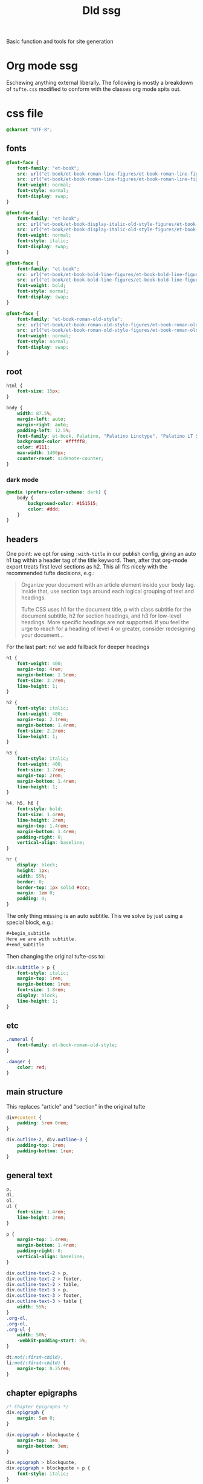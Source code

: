 #+title: Dld ssg
#+begin_subtitle
Basic function and tools for site generation
#+end_subtitle

* Org mode ssg
Eschewing anything external liberally. The following is mostly a breakdown of =tufte.css= modified to conform with the classes org mode spits out.
* css file
:PROPERTIES:
:header-args: :tangle ../tufte.css
:END:
#+begin_src css
@charset "UTF-8";
#+end_src

** fonts
#+begin_src css
@font-face {
    font-family: "et-book";
    src: url("et-book/et-book-roman-line-figures/et-book-roman-line-figures.eot");
    src: url("et-book/et-book-roman-line-figures/et-book-roman-line-figures.eot?#iefix") format("embedded-opentype"), url("et-book/et-book-roman-line-figures/et-book-roman-line-figures.woff") format("woff"), url("et-book/et-book-roman-line-figures/et-book-roman-line-figures.ttf") format("truetype"), url("et-book/et-book-roman-line-figures/et-book-roman-line-figures.svg#etbookromanosf") format("svg");
    font-weight: normal;
    font-style: normal;
    font-display: swap;
}

@font-face {
    font-family: "et-book";
    src: url("et-book/et-book-display-italic-old-style-figures/et-book-display-italic-old-style-figures.eot");
    src: url("et-book/et-book-display-italic-old-style-figures/et-book-display-italic-old-style-figures.eot?#iefix") format("embedded-opentype"), url("et-book/et-book-display-italic-old-style-figures/et-book-display-italic-old-style-figures.woff") format("woff"), url("et-book/et-book-display-italic-old-style-figures/et-book-display-italic-old-style-figures.ttf") format("truetype"), url("et-book/et-book-display-italic-old-style-figures/et-book-display-italic-old-style-figures.svg#etbookromanosf") format("svg");
    font-weight: normal;
    font-style: italic;
    font-display: swap;
}

@font-face {
    font-family: "et-book";
    src: url("et-book/et-book-bold-line-figures/et-book-bold-line-figures.eot");
    src: url("et-book/et-book-bold-line-figures/et-book-bold-line-figures.eot?#iefix") format("embedded-opentype"), url("et-book/et-book-bold-line-figures/et-book-bold-line-figures.woff") format("woff"), url("et-book/et-book-bold-line-figures/et-book-bold-line-figures.ttf") format("truetype"), url("et-book/et-book-bold-line-figures/et-book-bold-line-figures.svg#etbookromanosf") format("svg");
    font-weight: bold;
    font-style: normal;
    font-display: swap;
}

@font-face {
    font-family: "et-book-roman-old-style";
    src: url("et-book/et-book-roman-old-style-figures/et-book-roman-old-style-figures.eot");
    src: url("et-book/et-book-roman-old-style-figures/et-book-roman-old-style-figures.eot?#iefix") format("embedded-opentype"), url("et-book/et-book-roman-old-style-figures/et-book-roman-old-style-figures.woff") format("woff"), url("et-book/et-book-roman-old-style-figures/et-book-roman-old-style-figures.ttf") format("truetype"), url("et-book/et-book-roman-old-style-figures/et-book-roman-old-style-figures.svg#etbookromanosf") format("svg");
    font-weight: normal;
    font-style: normal;
    font-display: swap;
}
#+end_src
** root
#+begin_src css
html {
    font-size: 15px;
}

body {
    width: 87.5%;
    margin-left: auto;
    margin-right: auto;
    padding-left: 12.5%;
    font-family: et-book, Palatino, "Palatino Linotype", "Palatino LT STD", "Book Antiqua", Georgia, serif;
    background-color: #fffff8;
    color: #111;
    max-width: 1400px;
    counter-reset: sidenote-counter;
}
#+end_src
*** dark mode
#+begin_src css
@media (prefers-color-scheme: dark) {
    body {
        background-color: #151515;
        color: #ddd;
    }
}
#+end_src

** headers
One point: we opt for using =:with-title= in our publish config, giving an auto h1 tag within a header tag of the title keyword.  Then, after that org-mode export treats first level sections as h2.  This all fits nicely with the recommended tufte decisions, e.g.:
#+begin_quote
Organize your document with an article element inside your body tag. Inside that, use section tags around each logical grouping of text and headings.

Tufte CSS uses h1 for the document title, p with class subtitle for the document subtitle, h2 for section headings, and h3 for low-level headings. More specific headings are not supported. If you feel the urge to reach for a heading of level 4 or greater, consider redesigning your document...
#+end_quote
For the last part: no! we add fallback for deeper headings

#+begin_src css
h1 {
    font-weight: 400;
    margin-top: 4rem;
    margin-bottom: 1.5rem;
    font-size: 3.2rem;
    line-height: 1;
}

h2 {
    font-style: italic;
    font-weight: 400;
    margin-top: 2.1rem;
    margin-bottom: 1.4rem;
    font-size: 2.2rem;
    line-height: 1;
}

h3 {
    font-style: italic;
    font-weight: 400;
    font-size: 1.7rem;
    margin-top: 2rem;
    margin-bottom: 1.4rem;
    line-height: 1;
}

h4, h5, h6 {
    font-style: bold;
    font-size: 1.4rem;
    line-height: 2rem;
    margin-top: 1.4rem;
    margin-bottom: 1.4rem;
    padding-right: 0;
    vertical-align: baseline;
}

hr {
    display: block;
    height: 1px;
    width: 55%;
    border: 0;
    border-top: 1px solid #ccc;
    margin: 1em 0;
    padding: 0;
}
#+end_src

The only thing missing is an auto subtitle. This we solve by just using a special block, e.g.:
#+begin_src org
,#+begin_subtitle
Here we are with subtitle.
,#+end_subtitle
#+end_src
Then changing the original tufte-css to:
#+begin_src css
div.subtitle > p {
    font-style: italic;
    margin-top: 1rem;
    margin-bottom: 1rem;
    font-size: 1.8rem;
    display: block;
    line-height: 1;
}
#+end_src
** etc
#+begin_src css
.numeral {
    font-family: et-book-roman-old-style;
}

.danger {
    color: red;
}
#+end_src
** main structure
This replaces "article" and "section" in the original tufte
#+begin_src css
div#content {
    padding: 5rem 0rem;
}

div.outline-2, div.outline-3 {
    padding-top: 1rem;
    padding-bottom: 1rem;
}
#+end_src
** general text
#+begin_src css
p,
dl,
ol,
ul {
    font-size: 1.4rem;
    line-height: 2rem;
}

p {
    margin-top: 1.4rem;
    margin-bottom: 1.4rem;
    padding-right: 0;
    vertical-align: baseline;
}

div.outline-text-2 > p,
div.outline-text-2 > footer,
div.outline-text-2 > table,
div.outline-text-3 > p,
div.outline-text-3 > footer,
div.outline-text-3 > table {
    width: 55%;
}
.org-dl,
.org-ol,
.org-ul {
    width: 50%;
    -webkit-padding-start: 5%;
}

dt:not(:first-child),
li:not(:first-child) {
    margin-top: 0.25rem;
}
#+end_src
** chapter epigraphs
#+begin_src css
/* Chapter Epigraphs */
div.epigraph {
    margin: 5em 0;
}

div.epigraph > blockquote {
    margin-top: 3em;
    margin-bottom: 3em;
}

div.epigraph > blockquote,
div.epigraph > blockquote > p {
    font-style: italic;
}

div.epigraph > blockquote > footer {
    font-style: normal;
}

div.epigraph > blockquote > footer > cite {
    font-style: italic;
}
/* end chapter epigraphs styles */
#+end_src
** blockquote
#+begin_src css
blockquote {
    font-size: 1.4rem;
}

blockquote p {
    width: 55%;
    margin-right: 40px;
}

blockquote footer {
    width: 55%;
    font-size: 1.1rem;
    text-align: right;
}
#+end_src
** figure and img
#+begin_src css
figure, div.figure {
    padding: 0;
    border: 0;
    font-size: 100%;
    font: inherit;
    vertical-align: baseline;
    max-width: 55%;
    -webkit-margin-start: 0;
    -webkit-margin-end: 0;
    margin: 0 0 3em 0;
}

figcaption {
    float: right;
    clear: right;
    margin-top: 0;
    margin-bottom: 0;
    font-size: 1.1rem;
    line-height: 1.6;
    vertical-align: baseline;
    position: relative;
    max-width: 40%;
}

figure img.fullwidth + figcaption {
    margin-right: 24%;
}

img {
    max-width: 100%;
}
#+end_src
** links
#+begin_src css

/* Links: replicate underline that clears descenders */
a:link,
a:visited {
    color: inherit;
}

.no-tufte-underline:link {
    background: unset;
    text-shadow: unset;
}

a:link, .tufte-underline, .hover-tufte-underline:hover {
    text-decoration: none;
    background: -webkit-linear-gradient(#fffff8, #fffff8), -webkit-linear-gradient(#fffff8, #fffff8), -webkit-linear-gradient(currentColor, currentColor);
    background: linear-gradient(#fffff8, #fffff8), linear-gradient(#fffff8, #fffff8), linear-gradient(currentColor, currentColor);
    -webkit-background-size: 0.05em 1px, 0.05em 1px, 1px 1px;
    -moz-background-size: 0.05em 1px, 0.05em 1px, 1px 1px;
    background-size: 0.05em 1px, 0.05em 1px, 1px 1px;
    background-repeat: no-repeat, no-repeat, repeat-x;
    text-shadow: 0.03em 0 #fffff8, -0.03em 0 #fffff8, 0 0.03em #fffff8, 0 -0.03em #fffff8, 0.06em 0 #fffff8, -0.06em 0 #fffff8, 0.09em 0 #fffff8, -0.09em 0 #fffff8, 0.12em 0 #fffff8, -0.12em 0 #fffff8, 0.15em 0 #fffff8, -0.15em 0 #fffff8;
    background-position: 0% 93%, 100% 93%, 0% 93%;
}

@media screen and (-webkit-min-device-pixel-ratio: 0) {
    a:link, .tufte-underline, .hover-tufte-underline:hover {
        background-position-y: 87%, 87%, 87%;
    }
}

/* Adds dark mode */
@media (prefers-color-scheme: dark) {
    a:link, .tufte-underline, .hover-tufte-underline:hover {
        text-shadow: 0.03em 0 #151515, -0.03em 0 #151515, 0 0.03em #151515, 0 -0.03em #151515, 0.06em 0 #151515, -0.06em 0 #151515, 0.09em 0 #151515, -0.09em 0 #151515, 0.12em 0 #151515, -0.12em 0 #151515, 0.15em 0 #151515, -0.15em 0 #151515;
    }
}

a:link::selection,
a:link::-moz-selection {
    text-shadow: 0.03em 0 #b4d5fe, -0.03em 0 #b4d5fe, 0 0.03em #b4d5fe, 0 -0.03em #b4d5fe, 0.06em 0 #b4d5fe, -0.06em 0 #b4d5fe, 0.09em 0 #b4d5fe, -0.09em 0 #b4d5fe, 0.12em 0 #b4d5fe, -0.12em 0 #b4d5fe, 0.15em 0 #b4d5fe, -0.15em 0 #b4d5fe;
    background: #b4d5fe;
}

#+end_src
** sidenotes and margin notes
#+begin_src css

.sidenote,
.marginnote {
    float: right;
    clear: right;
    margin-right: -60%;
    width: 50%;
    margin-top: 0.3rem;
    margin-bottom: 0;
    font-size: 1.1rem;
    line-height: 1.3;
    vertical-align: baseline;
    position: relative;
}

.sidenote-number {
    counter-increment: sidenote-counter;
}

.sidenote-number:after,
.sidenote:before {
    font-family: et-book-roman-old-style;
    position: relative;
    vertical-align: baseline;
}

.sidenote-number:after {
    content: counter(sidenote-counter);
    font-size: 1rem;
    top: -0.5rem;
    left: 0.1rem;
}

.sidenote:before {
    content: counter(sidenote-counter) " ";
    font-size: 1rem;
    top: -0.5rem;
}

blockquote .sidenote,
blockquote .marginnote {
    margin-right: -82%;
    min-width: 59%;
    text-align: left;
}
#+end_src
** fullwidth
#+begin_src css
div img.fullwidth,
table.fullwidth {
    width: 100%;
}
#+end_src
** table
#+begin_src css
div.table-wrapper {
    overflow-x: auto;
    font-family: "Trebuchet MS", "Gill Sans", "Gill Sans MT", sans-serif;
}

#+end_src
** code and sans
#+begin_src css
.sans {
    font-family: "Gill Sans", "Gill Sans MT", Calibri, sans-serif;
    letter-spacing: .03em;
}

code, pre > code, div.org-src-container > pre.src {
    font-family: Consolas, "Liberation Mono", Menlo, Courier, monospace;
    font-size: 1.0rem;
    line-height: 1.42;
    -webkit-text-size-adjust: 100%; /* Prevent adjustments of font size after orientation changes in iOS. See https://github.com/edwardtufte/tufte-css/issues/81#issuecomment-261953409 */
}

.sans > code, .sans > pre.src {
    font-size: 1.2rem;
}

h1 > code,
h2 > code,
h3 > code {
    font-size: 0.80em;
}

.marginnote > code,
.sidenote > code {
    font-size: 1rem;
}

pre > code, div.org-src-container > pre.src  {
    font-size: 0.9rem;
    width: 52.5%;
    margin-left: 2.5%;
    overflow-x: auto;
    display: block;
}

pre.fullwidth > code, div.fullwidth > pre.src  {
    width: 90%;
}

.fullwidth {
    max-width: 90%;
    clear:both;
}

span.newthought {
    font-variant: small-caps;
    font-size: 1.2em;
}

input.margin-toggle {
    display: none;
}

label.sidenote-number {
    display: inline-block;
    max-height: 2rem; /* should be less than or equal to paragraph line-height */
}

label.margin-toggle:not(.sidenote-number) {
    display: none;
}

.iframe-wrapper {
    position: relative;
    padding-bottom: 56.25%; /* 16:9 */
    padding-top: 25px;
    height: 0;
}

.iframe-wrapper iframe {
    position: absolute;
    top: 0;
    left: 0;
    width: 100%;
    height: 100%;
}
#+end_src
** breakpoint
#+begin_src css

@media (max-width: 760px) {
    body {
        width: 84%;
        padding-left: 8%;
        padding-right: 8%;
    }

    hr,
    div.outline-text-2 > p,
    div.outline-text-2 > footer,
    div.outline-text-2 > table,
    div.outline-text-3 > p,
    div.outline-text-3 > footer,
    div.outline-text-3 > table {
        width: 100%;
    }

    pre > code, div.org-src-container > pre.src {
        width: 97%;
    }

    .org-dl,
    .org-ol,
    .org-ul {
        width: 90%;
    }

    figure {
        max-width: 90%;
    }

    figcaption,
    figure img.fullwidth + figcaption {
        margin-right: 0%;
        max-width: none;
    }

    blockquote {
        margin-left: 1.5em;
        margin-right: 0em;
    }

    blockquote p,
    blockquote footer {
        width: 100%;
    }

    label.margin-toggle:not(.sidenote-number) {
        display: inline;
    }

    .sidenote,
    .marginnote {
        display: none;
    }

    .margin-toggle:checked + .sidenote,
    .margin-toggle:checked + .marginnote {
        display: block;
        float: left;
        left: 1rem;
        clear: both;
        width: 95%;
        margin: 1rem 2.5%;
        vertical-align: baseline;
        position: relative;
    }

    label {
        cursor: pointer;
    }

    div.table-wrapper,
    table {
        width: 85%;
    }

    img {
        width: 100%;
    }
}
#+end_src
** inline-ts
Really, the best thing would be a simple mode on here that can do all of this

#+begin_src elisp
(add-to-list 'org-src-lang-modes '("inline-ts" . typescript)) ;; js2 if you're fancy
(defvar org-babel-default-header-args:inline-ts
  '((:results . "html")
    (:exports . "results")))
(defvar org-babel-inline-ts-targets  "chrome78,firefox67,safari13,edge66")
(defun org-babel-execute:inline-ts (body params)
  (message (format "%s" params))
  (let* ((escmd  (or (cdr (assq :cmd params))
                   (concat (project-root (project-current)) "node_modules/esbuild/bin/esbuild")))
        (esbuild-targets (or (cdr (assq :targets params)) org-babel-inline-ts-targets))
        (esbuild-options (or (cdr (assq :options params))
                             (format "--minify --loader=ts --format=iife --bundle --sourcefile=dld.js --target=%s" esbuild-targets))))
    (format "<script type=\"text/javascript\">\n%s\n</script>"
            (shell-command-to-string (format "echo \"%s\" | %s %s"  body escmd esbuild-options)))))

#+end_src

#+RESULTS:
: org-babel-execute:inline-ts
* tufte test
** Sidenotes, marginnotes, and footnotes
Here is a sidenote.[fn:1: An /inline defined/ sidenote in fact.]  A sidenote is different from a marginnote by having a number, it is labeled. I am not sure if I even really want to use sidenotes, I prefer the ephemeral feeling of the marginnote, going along with the fact that it is always adjacent/aside.

The other one is the marginnote.[fn:tt: This one is also defined inline, but we should be able to do other wise.] It pops up with a symbol when there is not enough space to display it persistently on the side.  The sidenote also has this, but instead of symbol it a number.

We have defined both of those inline.  I will also define them in their own section here.[fn:2]  This distinction is actually only org mode wise, because we are just dealing with how they are compiled. Either way they are nice, and its good to have this flexibility.[fn:separate]

Speaking of the compile step, lets get some of the generating functions down.  These will take care of actually generating the html

#+name: html-macros
#+begin_src elisp :exports none :results html silent
(defun joegame/org-string-to-inner-html (INPUT)
  "Returns a HTML string from INPUT, without containing tag.  For shortcodes."
  (let* ((peed (replace-regexp-in-string "\n" ""  (org-export-string-as INPUT 'html t)))
         (unpeed (replace-regexp-in-string "</?p>" "" peed)))
    unpeed))

(defun joegame/tufte-sidenote (INPUT)
  "Tufte style sidenote"
  (let ((hash-id (substring (sha1 INPUT) 0 8))
        (finput (joegame/org-string-to-inner-html INPUT)))
    (format "<label for=\"%s\" class=\"margin-toggle sidenote-number\"></label>
<input type=\"checkbox\" id=\"%s\" class=\"margin-toggle\"/>
<span class=\"sidenote\"> %s </span>" hash-id hash-id finput)))

(defun joegame/tufte-marginnote (INPUT)
  "Tufte style sidenote"
  (let ((hash-id (substring (sha1 INPUT) 0 8))
        (finput (joegame/org-string-to-inner-html INPUT)))
    (format "<label for=\"%s\" class=\"margin-toggle\">&#8853;</label>
             <input type=\"checkbox\" id=\"%s\" class=\"margin-toggle\"/>
             <span class=\"marginnote\"> %s </span>" hash-id hash-id finput)))

(defun joegame/tufte-imagee (IMG &optional CAPTION)
  "Tufte styled img within a figure with caption."
  (let ((fimg (joegame/org-string-to-inner-html IMG))
        (fcap (joegame/org-string-to-inner-html (or CAPTION ""))))
    (format "<figure> %s <figcaption> %s </figcaption> </figure>" fimg fcap)))

#+end_src

Initially I had a hard time getting the parameter strings to take org formatting, like   \slash{}this\slash{} for italics and \ast{}this\ast{} for *bold*.  +Also strikethrough.+  This was fixed with the kinda dumb function =joegame/org-string-to-inner-html= which runs =org-export-string-as= and removes new lines.  Its a pre-export before the export, and then cuts through a lot of the crap, because evauluating .  It also removes unnecessary containing =<p>= tags. Then we have the two functions to generate the

All this only works by hijacking the default footnote html export process:
#+name: html-footnotes
#+begin_src elisp :results silent
(defun tufte-org-html-footnote-reference (ref contents info)
  (let* ((definition (org-export-get-footnote-definition ref info))
         (export (org-export-data-with-backend definition 'org info))
         (label (org-element-property :label ref)))
    (if (eq (string-to-number label) 0)
        (joegame/tufte-marginnote export)
        (joegame/tufte-sidenote export))))

(advice-add 'org-html-footnote-reference :override #'tufte-org-html-footnote-reference)
(advice-add 'org-html-footnote-section :override (lambda (_X) ""))
#+end_src

** Images
But other than the marginalia, the Tufte CSS gives us images.  Org will export =<img>= tags when simple url links are given:
#+begin_src org :exports code
#+caption: just a picture of trash!
[[file:../assets/images/trash.png]]
#+end_src
Turns into this:
#+caption: just a picture of trash!
[[file:../assets/images/trash.png]]
This part will need some work, because the assets can't be resolved with the same relative link as where it is now.  Really, everything ultimately will be in the sqlite database in org, and as a regular file on the server. See =org-add-link-type= when we get there.

** Org Publish
#+publish-config
#+begin_src elisp :results output silent
(setq org-publish-project-alist '())
(let ((basedir (expand-file-name (project-root (project-current))))
      (org-export-htmlize-output-type nil)
      (dld-copy-css (lambda (_PROP) (shell-command
                                 (format "%scopy-tufte.sh" (expand-file-name (project-root (project-current))))))))
    (add-to-list 'org-publish-project-alist `("dld"
                                              :publishing-directory
                                              ,(concat basedir "public/dld")
                                              :base-directory
                                              ,(concat basedir "site/dld")
                                              :with-toc nil
                                              :html-head-include-default-style nil
                                              :html-doctype "html5"
                                              :htmlized-source nil
                                              :htmlize-output nil
                                              :with-title 't
                                              :recursive 't
                                              :with-broken-links 't
                                              :html-html5-fancy 't
                                              :completion-function dld-copy-css
                                              ;; :preparation-function prep-fun
                                              :html-head "<link rel=\"stylesheet\" href=\"../tufte.min.css\" type=\"text/css\"/>")))

(setq org-attach-dir-relative 't)

#+end_src

* dev server
#+name: dev-server
#+begin_src elisp :results output silent
(defvar joegame/dev-server-process-buffer-name "*JOEGAME HTTP SERVER*")
(defvar joegame/dev-server-process-name "joegame-http-server")
(defvar joegame/joegame-directory (expand-file-name "~/projects/joegame") "The base directory where there is joegame")
(defvar joegame/dev-server-directory  (concat joegame/joegame-directory "/public"))
(defvar joegame/jdb-path  (concat joegame/joegame-directory "/assets/jdb.db")
  "The directory where the dev server points")

(defvar joegame/dev-server-http-server-bin
  (let ((local-bin (concat joegame/joegame-directory
                           "/node_modules/http-server/bin/http-server")))
    (if (f-executable? local-bin)
        local-bin
      "http-server"))
  "The executable availble to make an http server with supplied directory")

(defun joegame/start-dev-server ()
  "Starts or restarts the dev server for joegame."
  (delete-process joegame/dev-server-process-buffer-name)
  (start-process joegame/dev-server-process-name
                 joegame/dev-server-process-buffer-name
                 joegame/dev-server-http-server-bin
                 joegame/dev-server-directory))

(defun joegame/save-publish-restart-server ()
  (interactive)
  (save-buffer)
  (org-publish "dld")
  (joegame/start-dev-server))
#+end_src
* database interaction
#+begin_src elisp


(require 'sqlite3)
(defvar joegame/jdb (sqlite3-open joegame/jdb-path sqlite-open-readwrite)
  "The default sqlite api object")

(defun joegame/jdb-file-hash (&optional file-path)
  "Compute the hash of FILE-PATH, a file or current buffer. Stolen from org roam kinda :)."
      (with-temp-buffer
        (set-buffer-multibyte nil)
        (insert-file-contents-literally file-path)
        (secure-hash 'sha256 (current-buffer))))

(defun joegame/jdb-insert-asset-url (NAME URL CREATOR)
  "Insert asset named NAME and by CREATOR from a URL."
  (interactive "sName:\nsUrl:\nsCreator/Author:")
  (let* ((tmpf (make-temp-name "jdb-asset-insert")))
    (url-copy-file URL tmpf)
    (joegame/jdb-insert-asset NAME tmpf URL CREATOR)))

(defun joegame/jdb-insert-asset (NAME FILE SOURCE CREATOR)
  "Insert an asset into jdb. Giving NAME, FILE path, SOURCE, and CREATOR
   Doing this with a call-process because the other module doesn't support blobs."
  (interactive "sName:\nfAsset:\nsSource:\nsCreator/Author:")
  (call-process "sqlite3" nil  "joegamesqlitee" nil joegame/jdb-path
                (format "INSERT INTO assets(filename, blob_data, asset_source, creator, hash) VALUES (\"%s\", readfile(\"%s\"), \"%s\", \"%s\", \"%s\")"
                        NAME
                        (expand-file-name FILE)
                        SOURCE
                        CREATOR
                        (joegame/jdb-file-hash (expand-file-name FILE)))))

(defun joegame/jdb-insert-creator (NAME URL)
  "Inserts a creator"
  (interactive "sName:\nsURL:")
  (require 'sqlite3)
  (let* ((db (sqlite3-open joegame/jdb-path sqlite-open-readwrite sqlite-open-create))
        (stmt  (sqlite3-prepare db "insert into creators(creator_name, creator_url) values (?,?)"))
        (iname NAME) (iurl URL))
    (sqlite3-bind-multi stmt iname iurl)
    (message iname)
    (sqlite3-step stmt)
    (sqlite3-finalize stmt)
    (sqlite3-close db)))

(defmacro jdb-exec (exec &rest args)
  `(call-process "sqlite3" nil
                 ,(buffer-name) nil
                 ,joegame/jdb-path
                 ,exec ,@args))

(defmacro sql (exec &rest params)
  `(with-temp-buffer
     (call-process "sqlite3" nil
                   (buffer-name) nil
                   ,joegame/jdb-path
                   (format ,exec ,@params))
     (--filter (lambda (F) (length< F 1))
               (mapcar (lambda (S) (s-split "|" S))
                       (s-split "\n" (buffer-string))))))

  #+end_src


#+begin_src python
import sqlite3,sys

filepath=sys.argv[1]
return sys.argv
#+end_src
#+RESULTS:

* joegame minor mode
#+begin_src elisp :noweb yes :tangle ../../elisp/joegame.el
(define-minor-mode joegame-minor-mode
  "Provide a lot of convenience functions and defaults up front."
  :lighter jgame
  <<dev-server>>
  <<html-macros>>
  <<html-footnotes>>
  <<publish-config>>
  )

#+end_src

#+RESULTS:

* lorem
Lorem ipsum dolor sit amet, consectetur adipiscing elit, sed do eiusmod tempor incididunt ut labore et dolore magna aliqua. Augue neque gravida in fermentum et sollicitudin ac orci. In est ante in nibh mauris cursus. Dolor magna eget est lorem ipsum dolor. Amet luctus venenatis lectus magna fringilla. Laoreet id donec ultrices tincidunt arcu. Sed egestas egestas fringilla phasellus faucibus scelerisque eleifend donec. Non tellus orci ac auctor augue mauris. Amet nisl purus in mollis nunc sed id semper risus. Mus mauris vitae ultricies leo integer malesuada nunc vel. Aliquam sem et tortor consequat id porta nibh. Neque egestas congue quisque egestas. Cursus in hac habitasse platea dictumst quisque sagittis purus sit. Non sodales neque sodales ut etiam. Et tortor at risus viverra adipiscing at. Lectus nulla at volutpat diam ut venenatis tellus in metus. Faucibus purus in massa tempor.

Pretium fusce id velit ut tortor pretium viverra suspendisse potenti. Etiam sit amet nisl purus. Aliquam ut porttitor leo a diam sollicitudin tempor id. Amet nisl suscipit adipiscing bibendum. Habitant morbi tristique senectus et netus. Odio euismod lacinia at quis risus sed vulputate odio. Morbi enim nunc faucibus a pellentesque sit amet porttitor eget. Blandit libero volutpat sed cras ornare. A arcu cursus vitae congue mauris rhoncus aenean. Quis ipsum suspendisse ultrices gravida dictum fusce ut placerat orci. Faucibus interdum posuere lorem ipsum dolor sit amet consectetur adipiscing. Mauris commodo quis imperdiet massa tincidunt nunc. Eget duis at tellus at urna.

Feugiat in fermentum posuere urna nec. Ultricies leo integer malesuada nunc. Dictum non consectetur a erat nam at. Sagittis orci a scelerisque purus semper. Felis imperdiet proin fermentum leo vel. Placerat duis ultricies lacus sed turpis tincidunt id aliquet. Suspendisse in est ante in nibh mauris cursus mattis molestie. Elementum curabitur vitae nunc sed. Vitae congue mauris rhoncus aenean vel elit scelerisque mauris pellentesque. Augue neque gravida in fermentum et. Dictum sit amet justo donec enim diam vulputate. Mauris a diam maecenas sed. Ac odio tempor orci dapibus ultrices in iaculis nunc sed.

Faucibus pulvinar elementum integer enim neque volutpat ac tincidunt vitae. Ac turpis egestas sed tempus. Elit pellentesque habitant morbi tristique senectus et netus. In massa tempor nec feugiat nisl pretium fusce id velit. Purus sit amet luctus venenatis lectus magna. Purus in massa tempor nec feugiat nisl pretium fusce. Dignissim sodales ut eu sem integer vitae justo eget. Felis donec et odio pellentesque diam volutpat commodo sed. Facilisi etiam dignissim diam quis enim lobortis scelerisque fermentum. Rhoncus mattis rhoncus urna neque viverra justo nec. Risus viverra adipiscing at in tellus.


Felis bibendum ut tristique et egestas quis ipsum. At lectus urna duis convallis convallis tellus id interdum velit. Purus ut faucibus pulvinar elementum integer enim neque. Amet mauris commodo quis imperdiet massa tincidunt nunc pulvinar sapien.  Sit amet venenatis urna cursus eget nunc. Arcu odio ut sem nulla pharetra diam sit. Turpis nunc eget lorem dolor sed. Eget sit amet tellus cras adipiscing enim eu turpis egestas. Adipiscing vitae proin sagittis nisl rhoncus mattis. Pharetra sit amet aliquam id diam maecenas ultricies mi eget. Velit egestas dui id ornare. Porta nibh venenatis cras sed felis. Volutpat commodo sed egestas egestas fringilla phasellus faucibus scelerisque.
* Footnotes

[fn:2] Here I am all alllone.

[fn:separate] A "marginnote" defined externally
